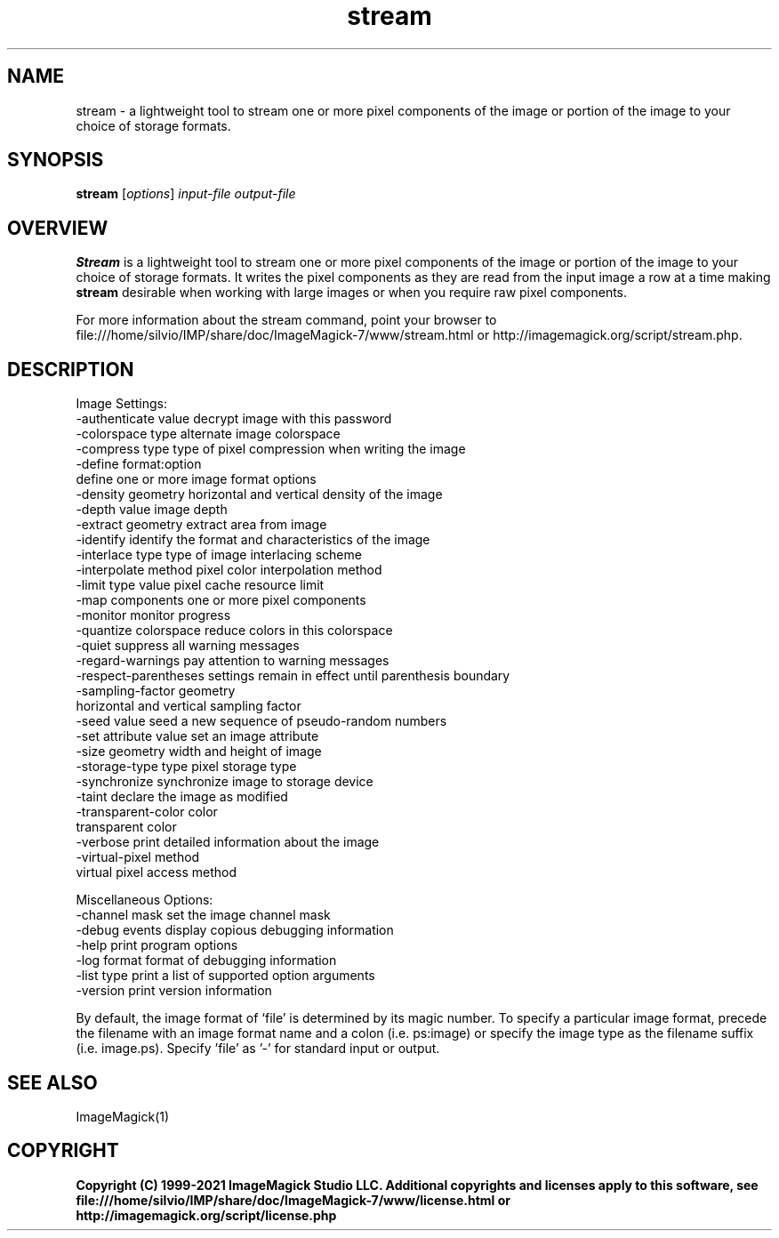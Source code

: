 .TH stream 1 "Date: 2009/01/10 01:00:00" "ImageMagick"
.SH NAME
stream \- a lightweight tool to stream one or more pixel components of the image or portion of the image to your choice of storage formats.
.SH SYNOPSIS
.TP
\fBstream\fP [\fIoptions\fP] \fIinput-file\fP \fIoutput-file\fP
.SH OVERVIEW
\fBStream\fP is a lightweight tool to stream one or more pixel components of the image or portion of the image to your choice of storage formats.  It writes the pixel components as they are read from the input image a row at a time making \fBstream\fP desirable when working with large images or when you require raw pixel components.

For more information about the stream command, point your browser to file:///home/silvio/IMP/share/doc/ImageMagick-7/www/stream.html or http://imagemagick.org/script/stream.php.
.SH DESCRIPTION
Image Settings:
  \-authenticate value  decrypt image with this password
  \-colorspace type     alternate image colorspace
  \-compress type       type of pixel compression when writing the image
  \-define format:option
                       define one or more image format options
  \-density geometry    horizontal and vertical density of the image
  \-depth value         image depth
  \-extract geometry    extract area from image
  \-identify            identify the format and characteristics of the image
  \-interlace type      type of image interlacing scheme
  \-interpolate method  pixel color interpolation method
  \-limit type value    pixel cache resource limit
  \-map components      one or more pixel components
  \-monitor             monitor progress
  \-quantize colorspace reduce colors in this colorspace
  \-quiet               suppress all warning messages
  \-regard-warnings     pay attention to warning messages
  \-respect-parentheses settings remain in effect until parenthesis boundary
  \-sampling-factor geometry
                       horizontal and vertical sampling factor
  \-seed value          seed a new sequence of pseudo-random numbers
  \-set attribute value set an image attribute
  \-size geometry       width and height of image
  \-storage-type type   pixel storage type
  \-synchronize         synchronize image to storage device
  \-taint               declare the image as modified
  \-transparent-color color
                       transparent color
  \-verbose             print detailed information about the image
  \-virtual-pixel method
                       virtual pixel access method

Miscellaneous Options:
  \-channel mask        set the image channel mask
  \-debug events        display copious debugging information
  \-help                print program options
  \-log format          format of debugging information
  \-list type           print a list of supported option arguments
  \-version             print version information

By default, the image format of `file' is determined by its magic number.  To specify a particular image format, precede the filename with an image format name and a colon (i.e. ps:image) or specify the image type as the filename suffix (i.e. image.ps).  Specify 'file' as '-' for standard input or output.
.SH SEE ALSO
ImageMagick(1)

.SH COPYRIGHT

\fBCopyright (C) 1999-2021 ImageMagick Studio LLC. Additional copyrights and licenses apply to this software, see file:///home/silvio/IMP/share/doc/ImageMagick-7/www/license.html or http://imagemagick.org/script/license.php\fP
